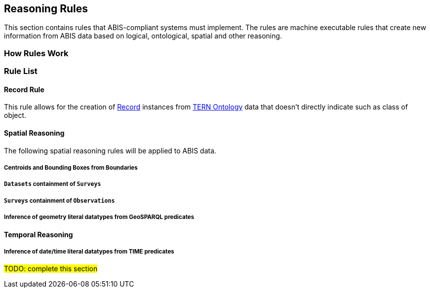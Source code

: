 == Reasoning Rules

This section contains rules that ABIS-compliant systems must implement. The rules are machine executable rules that create new information from ABIS data based on logical, ontological, spatial and other reasoning.

=== How Rules Work


=== Rule List

[discrete]
==== Record Rule

This rule allows for the creation of <<abis:BiodiversityOccurrenceRecord, Record>> instances from <<TERN Ontology, TERN Ontology>> data that doesn't directly indicate such as class of object.

[discrete]
==== Spatial Reasoning

The following spatial reasoning rules will be applied to ABIS data.

[discrete]
===== Centroids and Bounding Boxes from Boundaries

[discrete]
===== `Datasets` containment of `Surveys`

[discrete]
===== `Surveys` containment of `Observations`

[discrete]
===== Inference of geometry literal datatypes from GeoSPARQL predicates

[discrete]
==== Temporal Reasoning

[discrete]
===== Inference of date/time literal datatypes from TIME predicates


#TODO: complete this section#